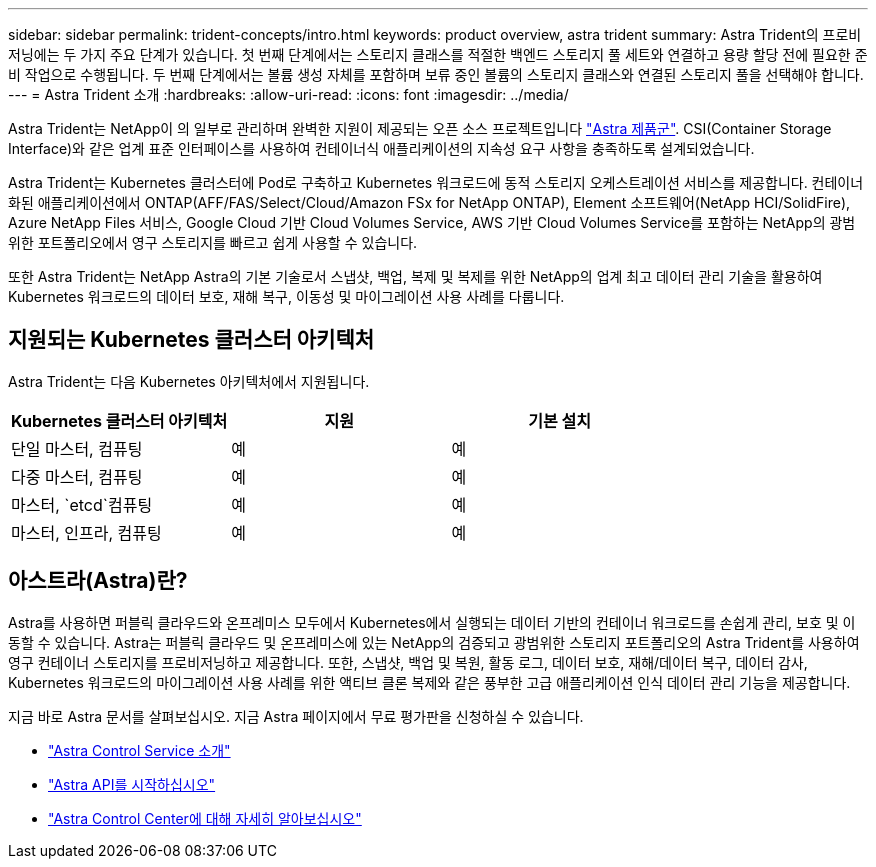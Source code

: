 ---
sidebar: sidebar 
permalink: trident-concepts/intro.html 
keywords: product overview, astra trident 
summary: Astra Trident의 프로비저닝에는 두 가지 주요 단계가 있습니다. 첫 번째 단계에서는 스토리지 클래스를 적절한 백엔드 스토리지 풀 세트와 연결하고 용량 할당 전에 필요한 준비 작업으로 수행됩니다. 두 번째 단계에서는 볼륨 생성 자체를 포함하며 보류 중인 볼륨의 스토리지 클래스와 연결된 스토리지 풀을 선택해야 합니다. 
---
= Astra Trident 소개
:hardbreaks:
:allow-uri-read: 
:icons: font
:imagesdir: ../media/


[role="lead"]
Astra Trident는 NetApp이 의 일부로 관리하며 완벽한 지원이 제공되는 오픈 소스 프로젝트입니다 link:https://docs.netapp.com/us-en/astra-family/intro-family.html["Astra 제품군"^]. CSI(Container Storage Interface)와 같은 업계 표준 인터페이스를 사용하여 컨테이너식 애플리케이션의 지속성 요구 사항을 충족하도록 설계되었습니다.

Astra Trident는 Kubernetes 클러스터에 Pod로 구축하고 Kubernetes 워크로드에 동적 스토리지 오케스트레이션 서비스를 제공합니다. 컨테이너화된 애플리케이션에서 ONTAP(AFF/FAS/Select/Cloud/Amazon FSx for NetApp ONTAP), Element 소프트웨어(NetApp HCI/SolidFire), Azure NetApp Files 서비스, Google Cloud 기반 Cloud Volumes Service, AWS 기반 Cloud Volumes Service를 포함하는 NetApp의 광범위한 포트폴리오에서 영구 스토리지를 빠르고 쉽게 사용할 수 있습니다.

또한 Astra Trident는 NetApp Astra의 기본 기술로서 스냅샷, 백업, 복제 및 복제를 위한 NetApp의 업계 최고 데이터 관리 기술을 활용하여 Kubernetes 워크로드의 데이터 보호, 재해 복구, 이동성 및 마이그레이션 사용 사례를 다룹니다.



== 지원되는 Kubernetes 클러스터 아키텍처

Astra Trident는 다음 Kubernetes 아키텍처에서 지원됩니다.

[cols="3*"]
|===
| Kubernetes 클러스터 아키텍처 | 지원 | 기본 설치 


| 단일 마스터, 컴퓨팅 | 예  a| 
예



| 다중 마스터, 컴퓨팅 | 예  a| 
예



| 마스터, `etcd`컴퓨팅 | 예  a| 
예



| 마스터, 인프라, 컴퓨팅 | 예  a| 
예

|===


== 아스트라(Astra)란?

Astra를 사용하면 퍼블릭 클라우드와 온프레미스 모두에서 Kubernetes에서 실행되는 데이터 기반의 컨테이너 워크로드를 손쉽게 관리, 보호 및 이동할 수 있습니다. Astra는 퍼블릭 클라우드 및 온프레미스에 있는 NetApp의 검증되고 광범위한 스토리지 포트폴리오의 Astra Trident를 사용하여 영구 컨테이너 스토리지를 프로비저닝하고 제공합니다. 또한, 스냅샷, 백업 및 복원, 활동 로그, 데이터 보호, 재해/데이터 복구, 데이터 감사, Kubernetes 워크로드의 마이그레이션 사용 사례를 위한 액티브 클론 복제와 같은 풍부한 고급 애플리케이션 인식 데이터 관리 기능을 제공합니다.

지금 바로 Astra 문서를 살펴보십시오. 지금 Astra 페이지에서 무료 평가판을 신청하실 수 있습니다.

* https://docs.netapp.com/us-en/astra/get-started/intro.html["Astra Control Service 소개"^]
* https://docs.netapp.com/us-en/astra-automation/get-started/before_get_started.html["Astra API를 시작하십시오"^]
* https://docs.netapp.com/us-en/astra-control-center/concepts/intro.html["Astra Control Center에 대해 자세히 알아보십시오"^]

